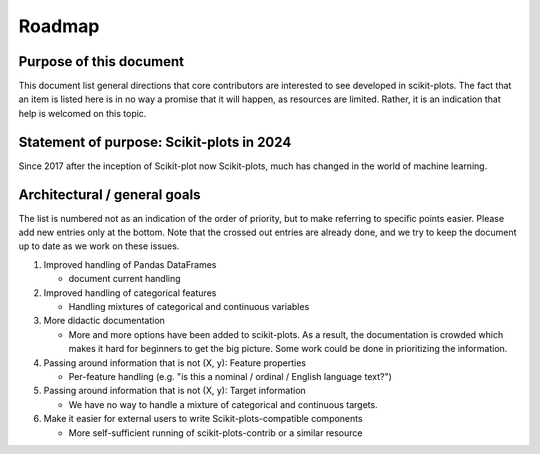 .. |ss| raw:: html

   <strike>

.. |se| raw:: html

   </strike>

.. _roadmap-index:

Roadmap
=======

Purpose of this document
------------------------
This document list general directions that core contributors are interested
to see developed in scikit-plots. The fact that an item is listed here is in
no way a promise that it will happen, as resources are limited. Rather, it
is an indication that help is welcomed on this topic.

Statement of purpose: Scikit-plots in 2024
------------------------------------------
Since 2017 after the inception of Scikit-plot now Scikit-plots,
much has changed in the world of machine learning.


Architectural / general goals
-----------------------------
The list is numbered not as an indication of the order of priority, but to
make referring to specific points easier. Please add new entries only at the
bottom. Note that the crossed out entries are already done, and we try to keep
the document up to date as we work on these issues.


#. Improved handling of Pandas DataFrames

   * document current handling

#. Improved handling of categorical features

   * Handling mixtures of categorical and continuous variables

#. More didactic documentation

   * More and more options have been added to scikit-plots. As a result, the
     documentation is crowded which makes it hard for beginners to get the big
     picture. Some work could be done in prioritizing the information.

#. Passing around information that is not (X, y): Feature properties

   * Per-feature handling (e.g. "is this a nominal / ordinal / English language
     text?")

#. Passing around information that is not (X, y): Target information

   * We have no way to handle a mixture of categorical and continuous targets.

#. Make it easier for external users to write Scikit-plots-compatible
   components

   * More self-sufficient running of scikit-plots-contrib or a similar resource
